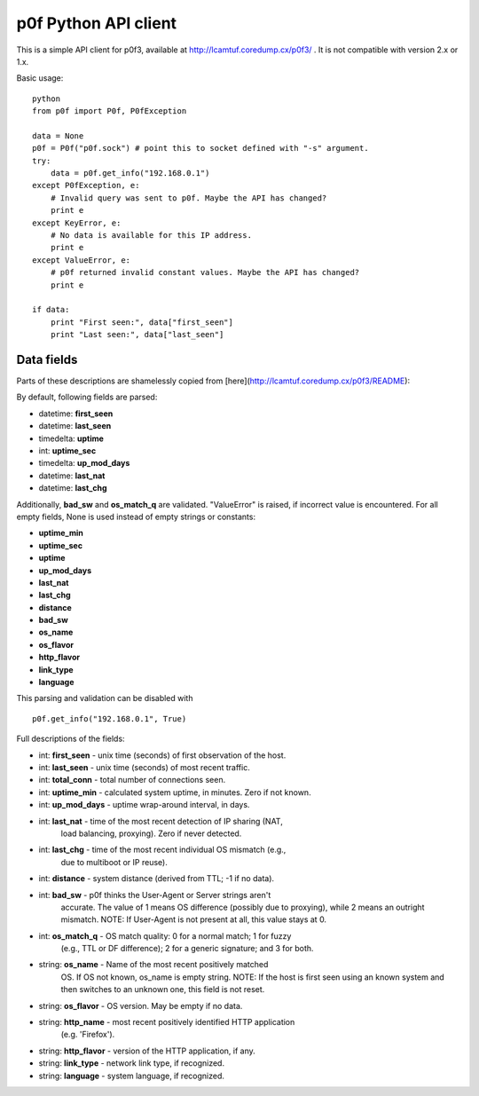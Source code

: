 p0f Python API client
=====================

This is a simple API client for p0f3, available at 
http://lcamtuf.coredump.cx/p0f3/ . It is not compatible with version 2.x 
or 1.x.

Basic usage:

::

  python
  from p0f import P0f, P0fException

  data = None
  p0f = P0f("p0f.sock") # point this to socket defined with "-s" argument.
  try:
      data = p0f.get_info("192.168.0.1")
  except P0fException, e:
      # Invalid query was sent to p0f. Maybe the API has changed?
      print e
  except KeyError, e:
      # No data is available for this IP address.
      print e
  except ValueError, e:
      # p0f returned invalid constant values. Maybe the API has changed?
      print e

  if data:
      print "First seen:", data["first_seen"]
      print "Last seen:", data["last_seen"]

Data fields
-----------

Parts of these descriptions are shamelessly copied from 
[here](http://lcamtuf.coredump.cx/p0f3/README):

By default, following fields are parsed:

- datetime: **first_seen**
- datetime: **last_seen**
- timedelta: **uptime**
- int: **uptime_sec**
- timedelta: **up_mod_days**
- datetime: **last_nat**
- datetime: **last_chg**

Additionally, **bad_sw** and **os_match_q** are validated. "ValueError"
is raised, if incorrect value is encountered. For all empty fields,
None is used instead of empty strings or constants:

- **uptime_min**
- **uptime_sec**
- **uptime**
- **up_mod_days**
- **last_nat**
- **last_chg**
- **distance**
- **bad_sw**
- **os_name**
- **os_flavor**
- **http_flavor**
- **link_type**
- **language**

This parsing and validation can be disabled with

::

  p0f.get_info("192.168.0.1", True)

Full descriptions of the fields:

- int: **first_seen** - unix time (seconds) of first observation of the host.
- int: **last_seen**  - unix time (seconds) of most recent traffic.
- int: **total_conn** - total number of connections seen.
- int: **uptime_min** - calculated system uptime, in minutes. Zero if not known.
- int: **up_mod_days** - uptime wrap-around interval, in days.
- int: **last_nat**    - time of the most recent detection of IP sharing (NAT,
                         load balancing, proxying). Zero if never detected.
- int: **last_chg**    - time of the most recent individual OS mismatch (e.g.,
                         due to multiboot or IP reuse).
- int: **distance**  - system distance (derived from TTL; -1 if no data).
- int: **bad_sw**    - p0f thinks the User-Agent or Server strings aren't
                       accurate. The value of 1 means OS difference (possibly
                       due to proxying), while 2 means an outright mismatch.
                       NOTE: If User-Agent is not present at all, this value
                       stays at 0.
- int: **os_match_q** - OS match quality: 0 for a normal match; 1 for fuzzy
                        (e.g., TTL or DF difference); 2 for a generic signature;
                        and 3 for both.
- string: **os_name** - Name of the most recent positively matched
                        OS. If OS not known, os_name is empty string.
                        NOTE: If the host is first seen using an known system and
                        then switches to an unknown one, this field is not
                        reset.
- string: **os_flavor**   - OS version. May be empty if no data.
- string: **http_name**   - most recent positively identified HTTP application
                            (e.g. 'Firefox').
- string: **http_flavor** - version of the HTTP application, if any.
- string: **link_type**   - network link type, if recognized.
- string: **language**    - system language, if recognized.

